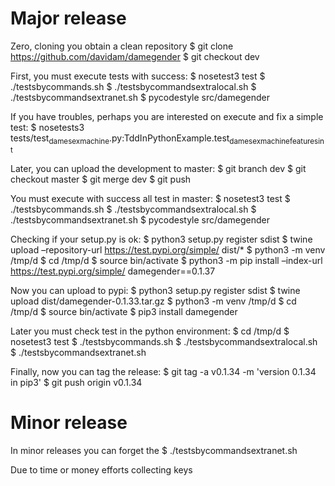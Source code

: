 
* Major release

Zero, cloning you obtain a clean repository
$ git clone https://github.com/davidam/damegender
$ git checkout dev

First, you must execute tests with success:
$ nosetest3 test
$ ./testsbycommands.sh
$ ./testsbycommandsextralocal.sh
$ ./testsbycommandsextranet.sh
$ pycodestyle src/damegender

If you have troubles, perhaps you are interested on execute and fix a simple test:
$ nosetests3 tests/test_dame_sexmachine.py:TddInPythonExample.test_dame_sexmachine_features_int

Later, you can upload the development to master:
$ git branch
dev
$ git checkout master
$ git merge dev
$ git push

You must execute with success all test in master:
$ nosetest3 test
$ ./testsbycommands.sh
$ ./testsbycommandsextralocal.sh
$ ./testsbycommandsextranet.sh
$ pycodestyle src/damegender

Checking if your setup.py is ok:
$ python3 setup.py register sdist
$ twine upload --repository-url https://test.pypi.org/simple/ dist/*
$ python3 -m venv /tmp/d
$ cd /tmp/d
$ source bin/activate
$ python3 -m pip install --index-url https://test.pypi.org/simple/ damegender==0.1.37

Now you can upload to pypi:
$ python3 setup.py register sdist
$ twine upload dist/damegender-0.1.33.tar.gz
$ python3 -m venv /tmp/d
$ cd /tmp/d
$ source bin/activate
$ pip3 install damegender

Later you must check test in the python environment:
$ cd /tmp/d
$ nosetest3 test
$ ./testsbycommands.sh
$ ./testsbycommandsextralocal.sh
$ ./testsbycommandsextranet.sh

Finally, now you can tag the release:
$ git tag -a v0.1.34 -m 'version 0.1.34 in pip3'
$ git push  origin v0.1.34

* Minor release
In minor releases you can forget the
$ ./testsbycommandsextranet.sh

Due to time or money efforts collecting keys

